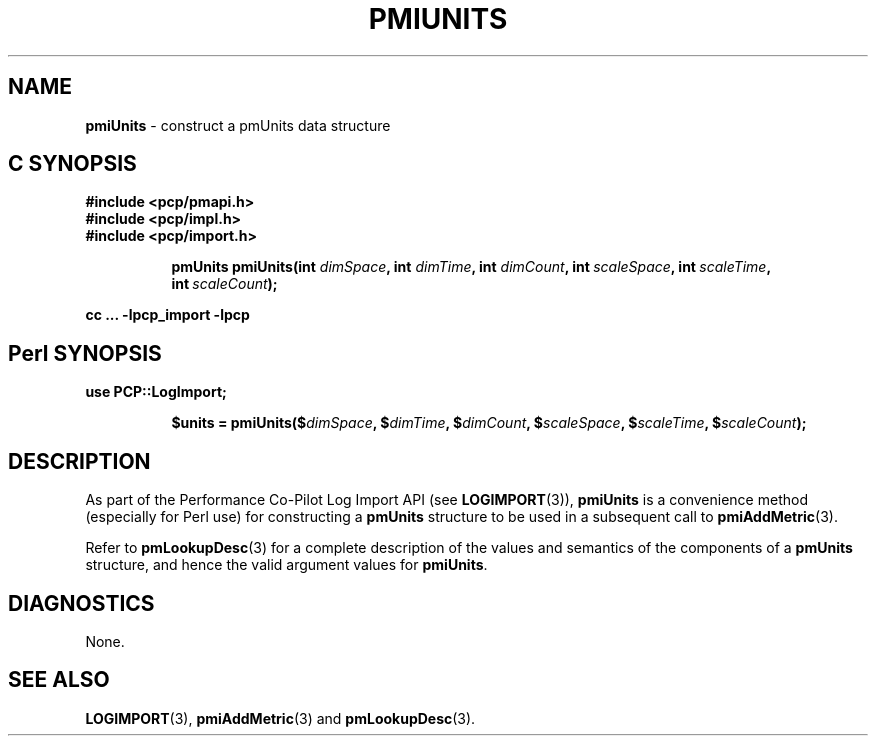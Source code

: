 '\"macro stdmacro
.\"
.\" Copyright (c) 2010 Ken McDonell.  All Rights Reserved.
.\" 
.\" This program is free software; you can redistribute it and/or modify it
.\" under the terms of the GNU General Public License as published by the
.\" Free Software Foundation; either version 2 of the License, or (at your
.\" option) any later version.
.\" 
.\" This program is distributed in the hope that it will be useful, but
.\" WITHOUT ANY WARRANTY; without even the implied warranty of MERCHANTABILITY
.\" or FITNESS FOR A PARTICULAR PURPOSE.  See the GNU General Public License
.\" for more details.
.\" 
.\"
.TH PMIUNITS 3 "" "Performance Co-Pilot"
.SH NAME
\f3pmiUnits\f1 \- construct a pmUnits data structure
.SH "C SYNOPSIS"
.ft 3
#include <pcp/pmapi.h>
.br
#include <pcp/impl.h>
.br
#include <pcp/import.h>
.sp
.ad l
.hy 0
.in +8n
.ti -8n
pmUnits
pmiUnits(int \fIdimSpace\fP, int \fIdimTime\fP, int \fIdimCount\fP, int\ \fIscaleSpace\fP, int\ \fIscaleTime\fP, int\ \fIscaleCount\fP);
.sp
.in
.hy
.ad
cc ... \-lpcp_import \-lpcp
.ft 1
.SH "Perl SYNOPSIS"
.ft 3
use PCP::LogImport;
.sp
.ad l
.hy 0
.in +8n
.ti -8n
$units = pmiUnits($\fIdimSpace\fP, $\fIdimTime\fP, $\fIdimCount\fP, $\fIscaleSpace\fP, $\fIscaleTime\fP, $\fIscaleCount\fP);
.sp
.in
.hy
.ad
.ft 1
.SH DESCRIPTION
As part of the Performance Co-Pilot Log Import API (see
.BR LOGIMPORT (3)),
.B pmiUnits
is a convenience method (especially for Perl use) for constructing a
.B pmUnits
structure to be used in a subsequent call to
.BR pmiAddMetric (3).
.PP
Refer to
.BR pmLookupDesc (3)
for a complete description of the values and semantics of the
components of a
.B pmUnits
structure, and hence the valid argument values for
.BR pmiUnits .
.SH DIAGNOSTICS
None.
.SH SEE ALSO
.BR LOGIMPORT (3),
.BR pmiAddMetric (3)
and
.BR pmLookupDesc (3).
